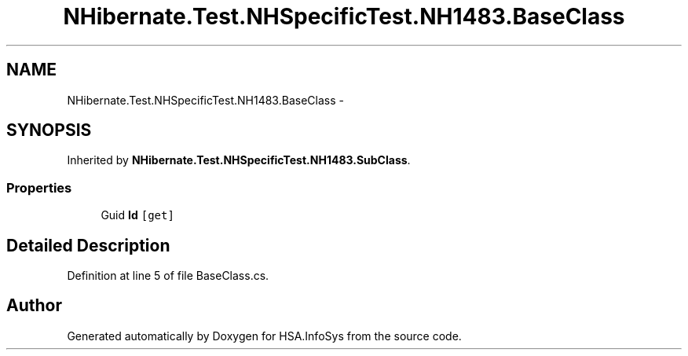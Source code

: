 .TH "NHibernate.Test.NHSpecificTest.NH1483.BaseClass" 3 "Fri Jul 5 2013" "Version 1.0" "HSA.InfoSys" \" -*- nroff -*-
.ad l
.nh
.SH NAME
NHibernate.Test.NHSpecificTest.NH1483.BaseClass \- 
.SH SYNOPSIS
.br
.PP
.PP
Inherited by \fBNHibernate\&.Test\&.NHSpecificTest\&.NH1483\&.SubClass\fP\&.
.SS "Properties"

.in +1c
.ti -1c
.RI "Guid \fBId\fP\fC [get]\fP"
.br
.in -1c
.SH "Detailed Description"
.PP 
Definition at line 5 of file BaseClass\&.cs\&.

.SH "Author"
.PP 
Generated automatically by Doxygen for HSA\&.InfoSys from the source code\&.
